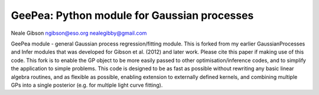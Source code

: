 
GeePea: Python module for Gaussian processes
--------------------------------------------

Neale Gibson
ngibson@eso.org
nealegibby@gmail.com

GeePea module - general Gaussian process regression/fitting module. This is forked from my earlier
GaussianProcesses and Infer modules that was developed for Gibson et al. (2012) and later work.
Please cite this paper if making use of this code. This fork is to enable the GP object to be more
easily passed to other optimisation/inference codes, and to simplify the application to simple
problems. This code is designed to be as fast as possible without rewriting any basic linear
algebra routines, and as flexible as possible, enabling extension to externally defined kernels,
and combining multiple GPs into a single posterior (e.g. for multiple light curve fitting).
